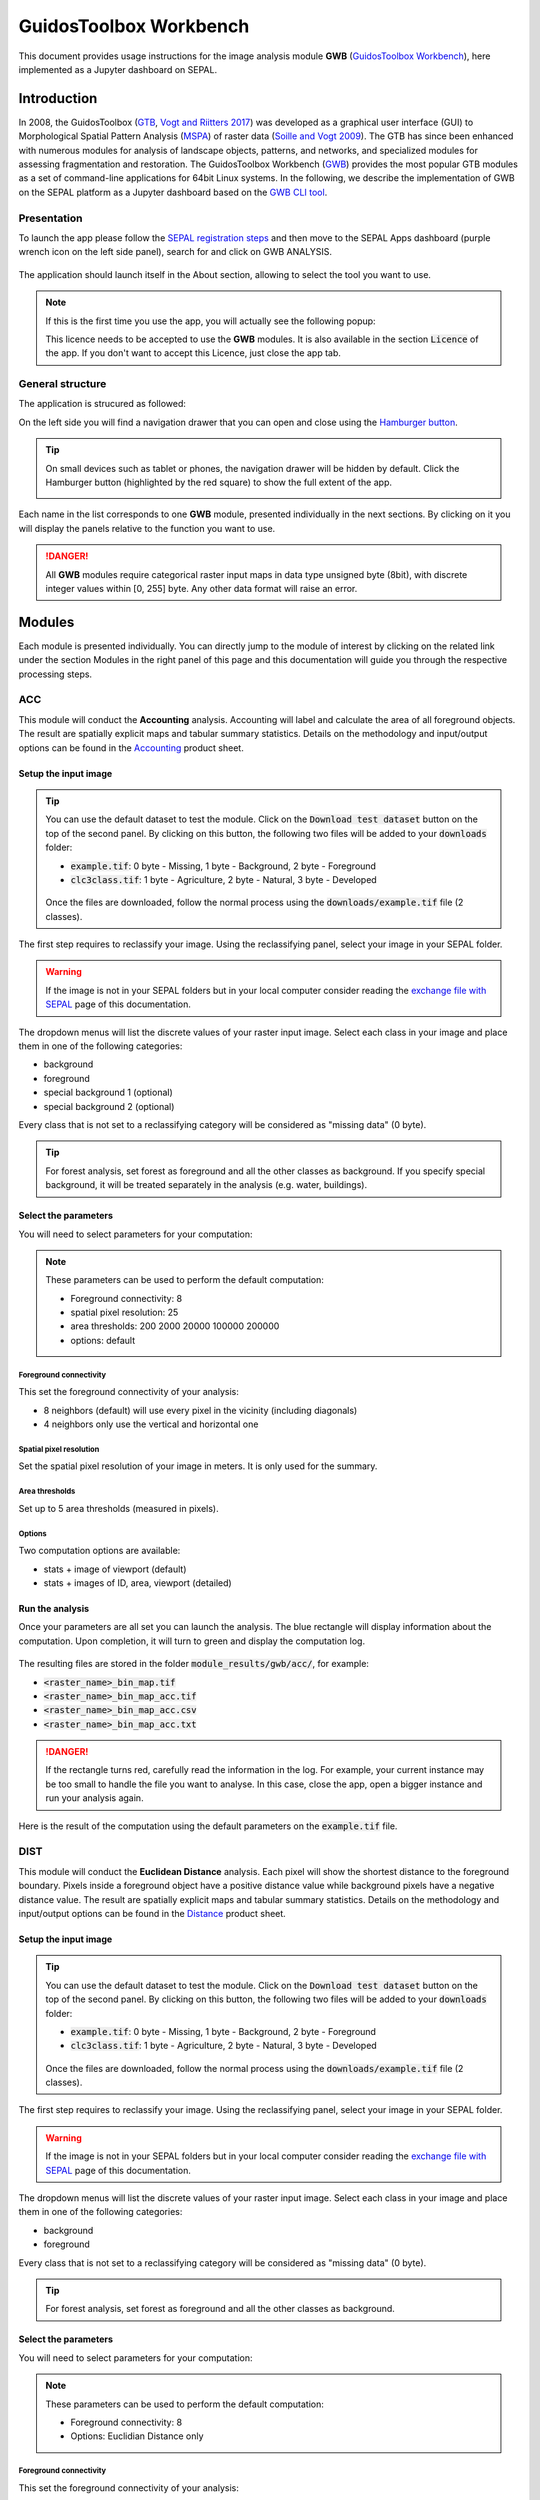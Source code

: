 GuidosToolbox Workbench
=======================

This document provides usage instructions for the image analysis module **GWB** (`GuidosToolbox Workbench <https://forest.jrc.ec.europa.eu/en/activities/lpa/gwb/>`_), here implemented as a Jupyter dashboard on SEPAL. 

Introduction
------------

In 2008, the GuidosToolbox (`GTB <https://forest.jrc.ec.europa.eu/en/activities/lpa/gtb/>`_, `Vogt and Riitters 2017 <https://doi.org/10.1080/22797254.2017.1330650>`_) was developed as a graphical user interface (GUI) to Morphological Spatial Pattern Analysis (`MSPA <https://forest.jrc.ec.europa.eu/en/activities/lpa/mspa/>`_) of raster data (`Soille and Vogt 2009 <https://doi.org/10.1016/j.patrec.2008.10.015>`_). The GTB has since been enhanced with numerous modules for analysis of landscape objects, patterns, and networks, and specialized modules for assessing fragmentation and restoration. The GuidosToolbox Workbench (`GWB <https://forest.jrc.ec.europa.eu/en/activities/lpa/gwb/>`_) provides the most popular GTB modules as a set of command-line applications for 64bit Linux systems. In the following, we describe the implementation of GWB on the SEPAL platform as a Jupyter dashboard based on the `GWB CLI tool <https://docs.sepal.io/en/latest/cli/gwb.html>`_. 

Presentation
^^^^^^^^^^^^

To launch the app please follow the `SEPAL registration steps <https://docs.sepal.io/en/latest/setup/register.html>`_ and then move to the SEPAL Apps dashboard (purple wrench icon on the left side panel), search for and click on GWB ANALYSIS.

.. figure:: https://raw.githubusercontent.com/12rambau/gwb/master/doc/img/dashboard.png
    :alt: SEPAL dashboard 
    
The application should launch itself in the About section, allowing to select the tool you want to use. 

.. note::
    
    If this is the first time you use the app, you will actually see the following popup:
    
    .. image:: https://raw.githubusercontent.com/12rambau/gwb/master/doc/img/licence.png
        :alt: licence
        
    This licence needs to be accepted to use the **GWB** modules. It is also available in the section :code:`Licence` of the app. 
    If you don't want to accept this Licence, just close the app tab.

General structure
^^^^^^^^^^^^^^^^^

The application is strucured as followed: 

On the left side you will find a navigation drawer that you can open and close using the `Hamburger button <https://en.wikipedia.org/wiki/Hamburger_button>`_.

.. tip:: 

    On small devices such as tablet or phones, the navigation drawer will be hidden by default. Click the Hamburger button (highlighted by the red square) to show the full extent of the app. 
    
    .. image:: https://raw.githubusercontent.com/12rambau/gwb/master/doc/img/small_device_without_menu.png
        :alt: small screen without drawer
        :width: 40%
        
    .. image:: https://raw.githubusercontent.com/12rambau/gwb/master/doc/img/small_device_with_menu.png
        :alt: small screen with drawer
        :width: 40%
        
Each name in the list corresponds to one **GWB** module, presented individually in the next sections. By clicking on it you will display the panels relative to the function you want to use. 

.. figure:: https://raw.githubusercontent.com/12rambau/gwb/master/doc/img/landing.png
    :alt: presentation of the structure

.. danger:: 

    All **GWB** modules require categorical raster input maps in data type unsigned byte (8bit), with discrete integer values within [0, 255] byte. Any other data format will raise an error.

Modules
-------

Each module is presented individually. You can directly jump to the module of interest by clicking on the related link under the section Modules in the right panel of this page and this documentation will guide you through the respective processing steps.

ACC
^^^

This module will conduct the **Accounting** analysis. Accounting will label and calculate the area of all foreground objects. The result are spatially explicit maps and tabular summary statistics. Details on the methodology and input/output options can be found in the `Accounting <https://ies-ows.jrc.ec.europa.eu/gtb/GTB/psheets/GTB-Objects-Accounting.pdf>`_ product sheet.

Setup the input image
"""""""""""""""""""""

.. tip::

    You can use the default dataset to test the module. Click on the :code:`Download test dataset` button on the top of the second panel. By clicking on this button, the following two files will be added to your :code:`downloads` folder:
    
    -   :code:`example.tif`: 0 byte - Missing, 1 byte - Background, 2 byte - Foreground
    -   :code:`clc3class.tif`: 1 byte - Agriculture, 2 byte - Natural, 3 byte - Developed
    
    .. figure::  https://raw.githubusercontent.com/12rambau/gwb/master/doc/img/test_dataset.png
        :alt: download sample dataset
        
    
    Once the files are downloaded, follow the normal process using the :code:`downloads/example.tif` file (2 classes).
    
The first step requires to reclassify your image. Using the reclassifying panel, select your image in your SEPAL folder.

.. warning:: 

    If the image is not in your SEPAL folders but in your local computer consider reading the `exchange file with SEPAL <https://docs.sepal.io/en/latest/setup/filezilla.html>`_ page of this documentation.
    
The dropdown menus will list the discrete values of your raster input image. Select each class in your image and place them in one of the following categories: 

-   background
-   foreground
-   special background 1 (optional)
-   special background 2 (optional)

Every class that is not set to a reclassifying category will be considered as "missing data" (0 byte).

.. figure:: https://raw.githubusercontent.com/12rambau/gwb/master/doc/img/4_classes.png
    :alt: upload 4 classes

.. tip::

    For forest analysis, set forest as foreground and all the other classes as background. If you specify special background, it will be treated separately in the analysis (e.g. water, buildings).
    
Select the parameters
"""""""""""""""""""""
You will need to select parameters for your computation: 

.. figure:: https://raw.githubusercontent.com/12rambau/gwb/master/doc/img/acc_params.png
    :alt: acc params
    
.. note::

    These parameters can be used to perform the default computation:
    
    -   Foreground connectivity: 8
    -   spatial pixel resolution: 25
    -   area thresholds: 200 2000 20000 100000 200000
    -   options: default

Foreground connectivity
#######################

This set the foreground connectivity of your analysis: 

-   8 neighbors (default) will use every pixel in the vicinity (including diagonals)
-   4 neighbors only use the vertical and horizontal one

.. figure:: https://raw.githubusercontent.com/12rambau/gwb/master/doc/img/connectivity.png
    :alt: connectivity image
    :width: 50%
    
Spatial pixel resolution
########################

Set the spatial pixel resolution of your image in meters. It is only used for the summary.

Area thresholds
###############

Set up to 5 area thresholds (measured in pixels). 

Options
#######

Two computation options are available: 

-   stats + image of viewport (default)
-   stats + images of ID, area, viewport (detailed)

Run the analysis
""""""""""""""""

Once your parameters are all set you can launch the analysis. The blue rectangle will display information about the computation. Upon completion, it will turn to green and display the computation log. 

.. figure:: https://raw.githubusercontent.com/12rambau/gwb/master/doc/img/acc_results.png
    :alt: information logs

The resulting files are stored in the folder :code:`module_results/gwb/acc/`, for example:

-   :code:`<raster_name>_bin_map.tif`
-   :code:`<raster_name>_bin_map_acc.tif`
-   :code:`<raster_name>_bin_map_acc.csv`
-   :code:`<raster_name>_bin_map_acc.txt`

.. danger::

    If the rectangle turns red, carefully read the information in the log. For example, your current instance may be too small to handle the file you want to analyse. In this case, close the app, open a bigger instance and run your analysis again.
    
Here is the result of the computation using the default parameters on the :code:`example.tif` file.

.. figure:: https://raw.githubusercontent.com/openforis/sepal-doc/master/docs/source/img/cli/gwb/example_acc.tif
    :width: 50%
    :align: center


DIST
^^^^

This module will conduct the **Euclidean Distance** analysis. Each pixel will show the shortest distance to the foreground boundary. Pixels inside a foreground object have a positive distance value while background pixels have a negative distance value. The result are spatially explicit maps and tabular summary statistics.
Details on the methodology and input/output options can be found in the `Distance <https://ies-ows.jrc.ec.europa.eu/gtb/GTB/psheets/GTB-Distance-Euclidean.pdf>`_ product sheet.

Setup the input image
"""""""""""""""""""""

.. tip::

    You can use the default dataset to test the module. Click on the :code:`Download test dataset` button on the top of the second panel. By clicking on this button, the following two files will be added to your :code:`downloads` folder:
        
    -   :code:`example.tif`: 0 byte - Missing, 1 byte - Background, 2 byte - Foreground
    -   :code:`clc3class.tif`: 1 byte - Agriculture, 2 byte - Natural, 3 byte - Developed
    
    .. figure::  https://raw.githubusercontent.com/12rambau/gwb/master/doc/img/test_dataset.png
        :alt: download sample dataset
        
    
    Once the files are downloaded, follow the normal process using the :code:`downloads/example.tif` file (2 classes).
    
The first step requires to reclassify your image. Using the reclassifying panel, select your image in your SEPAL folder.

.. warning:: 

    If the image is not in your SEPAL folders but in your local computer consider reading the `exchange file with SEPAL <https://docs.sepal.io/en/latest/setup/filezilla.html>`_ page of this documentation.
    
The dropdown menus will list the discrete values of your raster input image. Select each class in your image and place them in one of the following categories: 

-   background
-   foreground

Every class that is not set to a reclassifying category will be considered as "missing data" (0 byte).

.. figure:: https://raw.githubusercontent.com/12rambau/gwb/master/doc/img/2_classes.png
    :alt: upload 2 classes

.. tip::

    For forest analysis, set forest as foreground and all the other classes as background.
    
Select the parameters
"""""""""""""""""""""
You will need to select parameters for your computation: 

.. figure:: https://raw.githubusercontent.com/12rambau/gwb/master/doc/img/dist_params.png
    :alt: dist params
    
.. note::

    These parameters can be used to perform the default computation:
    
    -   Foreground connectivity: 8
    -   Options: Euclidian Distance only

Foreground connectivity
#######################

This set the foreground connectivity of your analysis: 

-   8 neighbors (default) will use every pixel in the vicinity (including diagonals)
-   4 neighbors only use the vertical and horizontal one

.. figure:: https://raw.githubusercontent.com/12rambau/gwb/master/doc/img/connectivity.png
    :alt: connectivity image
    :width: 50%

Options
#######

Two computation options are available: 

-   compute the Euclidian Distance only
-   compute the Euclidian Distance and the Hysometric Curve


Run the analysis
""""""""""""""""

Once your parameters are all set you can launch the analysis. The blue rectangle will display information about the computation. Upon completion, it will turn to green and display the computation log. 

.. figure:: https://raw.githubusercontent.com/12rambau/gwb/master/doc/img/dist_results.png
    :alt: information logs

The resulting files are stored in the folder :code:`module_results/gwb/dist/`, for example:

-   :code:`<raster_name>_bin_map.tif`
-   :code:`<raster_name>_bin_map_dist.tif`
-   :code:`<raster_name>_bin_map_dist.txt`
-   :code:`<raster_name>_bin_map_dist_hist.png`
-   :code:`<raster_name>_bin_map_dist_viewport.tif`

.. danger::

    If the rectangle turns red, carefully read the information in the log. For example, your current instance may be too small to handle the file you want to analyse. In this case, close the app, open a bigger instance and run your analysis again.
    
Here is the result of the computation using the default parameters on the :code:`example.tif` file.
    
.. image:: https://raw.githubusercontent.com/openforis/sepal-doc/master/docs/source/img/cli/gwb/example_dist_hmc.png
    :width: 49%

.. image:: https://raw.githubusercontent.com/openforis/sepal-doc/master/docs/source/img/cli/gwb/example_dist.tif
    :width: 49%

FAD
^^^

This module will conduct the **fragmentation** analysis at **five fixed observation scales**. Because forest fragmentation is scale-dependent, fragmentation is reported at five observation scales, which allows different observers to make their own choice about scales and threshold of concern. The change of fragmentation across different observation scales provides additional interesting information. Fragmentation is measured by determining the Forest Area Density (**FAD**) within a shifting, local neighborhood. It can be measured at pixel or patch level. The result are spatially explicit maps and tabular summary statistics. Details on the methodology and input/output options can be found in the `Fragmentation <https://ies-ows.jrc.ec.europa.eu/gtb/GTB/psheets/GTB-Fragmentation-FADFOS.pdf>`_ product sheet.

Setup the input image
"""""""""""""""""""""

.. tip::

    You can use the default dataset to test the module. Click on the :code:`Download test dataset` button on the top of the second panel. By clicking on this button, the following two files will be added to your :code:`downloads` folder:
        
    -   :code:`example.tif`: 0 byte - Missing, 1 byte - Background, 2 byte - Foreground
    -   :code:`clc3class.tif`: 1 byte - Agriculture, 2 byte - Natural, 3 byte - Developed
    
    .. figure::  https://raw.githubusercontent.com/12rambau/gwb/master/doc/img/test_dataset.png
        :alt: download sample dataset
        
    
    Once the files are downloaded, follow the normal process using the :code:`downloads/example.tif` file (2 classes).
    
The first step requires to reclassify your image. Using the reclassifying panel, select your image in your SEPAL folder.

.. warning:: 

    If the image is not in your SEPAL folders but in your local computer consider reading the `exchange file with SEPAL <https://docs.sepal.io/en/latest/setup/filezilla.html>`_ page of this documentation.
    
The dropdown menus will list the discrete values of your raster input image. Select each class in your image and place them in one of the following categories: 

-   background
-   foreground
-   special background 1 (optional)
-   special background 2 (optional)

Every class that is not set to a reclassifying category will be considered as "missing data" (0 byte).

.. figure:: https://raw.githubusercontent.com/12rambau/gwb/master/doc/img/4_classes.png
    :alt: upload 4 classes

.. tip::

    For forest analysis, set forest as foreground and all the other classes as background. If you specify special background, it will be treated separately in the analysis (e.g. water, buildings).

.. warning::

    The special background 2 is the non-fragmenting background (optional), see the `Fragmentation <https://ies-ows.jrc.ec.europa.eu/gtb/GTB/psheets/GTB-Fragmentation-FADFOS.pdf>`_ product sheet for details.

    
Select the parameters
"""""""""""""""""""""
You will need to select parameters for your computation: 

.. figure:: https://raw.githubusercontent.com/12rambau/gwb/master/doc/img/fad_params.png
    :alt: acc params
    
.. note::

    These parameters can be used to perform the default computation:
    
    -   Foreground connectivity: 8
    -   Computation precision: float-precision
    -   Options: per-pixel density, color-coded into 6 fragmentation classes (FAD)

Foreground connectivity
#######################

This sets the foreground connectivity of your analysis: 

-   8 neighbors (default) will use every pixel in the vicinity (including diagonals)
-   4 neighbors only use the vertical and horizontal one

.. figure:: https://raw.githubusercontent.com/12rambau/gwb/master/doc/img/connectivity.png
    :alt: connectivity image
    :width: 50%
    
Computation precision
######################

Set the precision used to compute your image. Float precision (default) will give more accurate results compared to rounded byte but will also take more computing resources and disk space.

Options
#######

Three computation options are available: 

-   FAD: per-pixel density, color-coded into 6 fragmentation classes
-   FAD-APP2: average per-patch density, color-coded into 2 classes
-   FAD-APP5: average per-patch density, color-coded into 5 classes

Run the analysis
""""""""""""""""

Once your parameters are all set you can launch the analysis. The blue rectangle will display information about the computation. Upon completion, it will turn to green and display the computation log. 

.. figure:: https://raw.githubusercontent.com/12rambau/gwb/master/doc/img/fad_results.png
    :alt: information logs

The resulting files are stored in the folder :code:`module_results/gwb/fad/`, for example:

-   :code:`<raster_name>_bin_map.tif`
-   :code:`<raster_name>_bin_map_fad_<class_number>.tif`
-   :code:`<raster_name>_bin_map_fad_barplot.png`
-   :code:`<raster_name>_bin_map_fad_mscale.csv` 
-   :code:`<raster_name>_bin_map_fad_mscale.tif`
-   :code:`<raster_name>_bin_map_fad_mscale.txt`
-   :code:`<raster_name>_bin_map_fad_mscale.sav`

.. danger::

    If the rectangle turns red, carefully read the information in the log. For example, your current instance may be too small to handle the file you want to analyse. In this case, close the app, open a bigger instance and run your analysis again.
    
Here is the result of the computation using the default parameters on the :code:`example.tif` file.
    
.. image:: https://raw.githubusercontent.com/openforis/sepal-doc/master/docs/source/img/cli/gwb/example_fad_barplot.png
    :width: 49%

.. image:: https://raw.githubusercontent.com/openforis/sepal-doc/master/docs/source/img/cli/gwb/example_fad_mscale.tif
    :width: 49%

FRAG
^^^^

This module will conduct the **fragmentation** analysis at a **user-selected observation scale**. This module and its option are similar to :code:`fad` but allow the user to specify a single (or multiple) specific observation scale. The result are spatially explicit maps and tabular summary statistics. Details on the methodology and input/output options can be found in the `Fragmentation <https://ies-ows.jrc.ec.europa.eu/gtb/GTB/psheets/GTB-Fragmentation-FADFOS.pdf>`_ product sheet.

Setup the input image
"""""""""""""""""""""

.. tip::

    You can use the default dataset to test the module. Click on the :code:`Download test dataset` button on the top of the second panel. By clicking on this button, the following two files will be added to your :code:`downloads` folder:
        
    -   :code:`example.tif`: 0 byte - Missing, 1 byte - Background, 2 byte - Foreground
    -   :code:`clc3class.tif`: 1 byte - Agriculture, 2 byte - Natural, 3 byte - Developed
    
    .. figure::  https://raw.githubusercontent.com/12rambau/gwb/master/doc/img/test_dataset.png
        :alt: download sample dataset
        
    
    Once the files are downloaded, follow the normal process using the :code:`downloads/example.tif` file (2 classes).
    
The first step requires to reclassify your image. Using the reclassifying panel, select your image in your SEPAL folder.

.. warning:: 

    If the image is not in your SEPAL folders but in your local computer consider reading the `exchange file with SEPAL <https://docs.sepal.io/en/latest/setup/filezilla.html>`_ page of this documentation.
    
The dropdown menus will list the discrete values of your raster input image. Select each class in your image and place them in one of the following categories: 

-   background
-   foreground
-   special background 1 (optional)
-   special background 2 (optional)

Every class that is not set to a reclassifying category will be considered as "missing data" (0 byte).

.. figure:: https://raw.githubusercontent.com/12rambau/gwb/master/doc/img/4_classes.png
    :alt: upload 4 classes

.. tip::

    For forest analysis, set forest as foreground and all the other classes as background. If you specify special background, it will be treated separately in the analysis (e.g. water, buildings).
    
.. warning::

    The special background 2 is the non-fragmenting background (optional), see the `Fragmentation <https://ies-ows.jrc.ec.europa.eu/gtb/GTB/psheets/GTB-Fragmentation-FADFOS.pdf>`_ product sheet for details.
    
Select the parameters
"""""""""""""""""""""

You will need to select parameters for your computation: 

.. figure:: https://raw.githubusercontent.com/12rambau/gwb/master/doc/img/frag_params.png
    :alt: acc params
    
.. note::

    These parameters can be used to perform the default computation:
    
    -   Foreground connectivity: 8
    -   Spatial pixel resolution: 25
    -   Computation precision: float-precision
    -   Windows size: 23
    -   Options: average per-patch density, color-coded into 2 classes (FAD-APP2)

Foreground connectivity
#######################

This sets the foreground connectivity of your analysis: 

-   8 neighbors (default) will use every pixel in the vicinity (including diagonals)
-   4 neighbors only use the vertical and horizontal one

.. figure:: https://raw.githubusercontent.com/12rambau/gwb/master/doc/img/connectivity.png
    :alt: connectivity image
    :width: 50%
    
Spatial pixel resolution
########################

Set the spatial pixel resolution of your image in meters. Only use for the summary.

Window size
###########

Set up to 10 observation windows sizes (in pixels).

Options
#######

Three computation options are available: 

-   FAD: per-pixel density, color-coded into 6 fragmentation classes
-   FAD-APP2: average per-patch density, color-coded into 2 classes
-   FAD-APP5: average per-patch density, color-coded into 5 classes

Run the analysis
""""""""""""""""

Once your parameters are all set you can launch the analysis. The blue rectangle will display information about the computation. Upon completion, it will turn to green and display the computation log. 

.. figure:: https://raw.githubusercontent.com/12rambau/gwb/master/doc/img/frag_results.png
    :alt: information logs

The resulting files are stored in the folder :code:`module_results/gwb/frag/`, for example:

-   :code:`<raster_name>_bin_map.tif`
-   :code:`<raster_name>_bin_map_frag_fad-<option>_<class>.tif`
-   :code:`<raster_name>_bin_map_frag.csv`
-   :code:`<raster_name>_bin_map_frag.txt`
-   :code:`<raster_name>_bin_map_frag.tif`

.. danger::

    If the rectangle turns red, carefully read the information in the log. For example, your current instance may be too small to handle the file you want to analyse. In this case, close the app, open a bigger instance and run your analysis again.
    
Here is the result of the computation using the FAD-APP2 option on the :code:`example.tif` file.
    
.. figure:: https://raw.githubusercontent.com/openforis/sepal-doc/master/docs/source/img/cli/gwb/example_fad-app2_23.tif
    :width: 50%

LM
^^

This module will conduct the **Landscape Mosaic** analysis at a **user-selected observation scale**. The Landscape Mosaic measures land cover heterogeneity, or human influence, in a tri-polar classification of a location accounting for the relative contributions of the three land cover types **Agriculture**, **Natural**, **Developed** in the area surrounding that location. The result are spatially explicit maps and tabular summary statistics. Details on the methodology and input/output options can be found in the `Landscape Mosaic <https://ies-ows.jrc.ec.europa.eu/gtb/GTB/psheets/GTB-Pattern-LM.pdf>`_ product sheet.

Setup the input image
"""""""""""""""""""""

.. tip::

    You can use the default dataset to test the module. Click on the :code:`Download test dataset` button on the top of the second panel. By clicking on this button, the following two files will be added to your :code:`downloads` folder:
        
    -   :code:`example.tif`: 0 byte - Missing, 1 byte - Background, 2 byte - Foreground
    -   :code:`clc3class.tif`: 1 byte - Agriculture, 2 byte - Natural, 3 byte - Developed
    
    .. figure::  https://raw.githubusercontent.com/12rambau/gwb/master/doc/img/test_dataset.png
        :alt: download sample dataset
        
    
    Once the files are downloaded, follow the normal process using the :code:`downloads/clc3class.tif` file (3 classes).
    
The first step requires to reclassify your image. Using the reclassifying panel, select your image in your SEPAL folder.

.. warning:: 

    If the image is not in your SEPAL folders but in your local computer consider reading the `exchange file with SEPAL <https://docs.sepal.io/en/latest/setup/filezilla.html>`_ page of this documentation.
    
The dropdown menus will list the discrete values of your raster input image. Select each class in your image and place them in one of the following categories: 

-   dominant land cover 1 (Agriculture)
-   dominant land cover 2 (Natural)
-   dominant land cover 3 (Developed)

Every class that is not set to a reclassifying category will be considered as "missing data" (0 byte).

.. figure:: https://raw.githubusercontent.com/12rambau/gwb/master/doc/img/3_classes.png
    :alt: upload 3 classes
    
Select the parameters
"""""""""""""""""""""

You will need to select parameters for your computation: 

.. figure:: https://raw.githubusercontent.com/12rambau/gwb/master/doc/img/lm_params.png
    :alt: lm params
    
.. note::

    This parameter can be used to perform the default computation:
    
    -   window size: 23

Window size
###########

Set the square window size (in pixels). It should be an odd number in [3, 5, ...501].
with :math:`kdim` being the window size, which is related to the observation scale by the following formula: 

.. math::

    obs_scale = (pixres * kdim)^2 / 10000
    
with

-   :math:`obs_scale` in hectare
-   :math:`pixres` in meters
-   :math:`kdim` in pixels

Run the analysis
""""""""""""""""

Once your parameters are all set you can launch the analysis. The blue rectangle will display information about the computation. Upon completion, it will turn to green and display the computation log. 

.. figure:: https://raw.githubusercontent.com/12rambau/gwb/master/doc/img/lm_results.png
    :alt: information logs

The resulting files are stored in the folder :code:`module_results/gwb/lm/`, for example:

-   :code:`<raster_name>_bin_map.tif`
-   :code:`<raster_name>_bin_map_lm_23.tif`
-   :code:`<raster_name>_bin_map_lm_23_103class.tif`
-   :code:`<raster_name>_bin_map_heatmap.csv`
-   :code:`<raster_name>_bin_map_heatmap.png`
-   :code:`<raster_name>_bin_map_heatmap.sav`
-   :code:`heatmap_legend.png`
-   :code:`lm103class_legend.png`

.. danger::

    If the rectangle turns red, carefully read the information in the log. For example, your current instance may be too small to handle the file you want to analyse. In this case, close the app, open a bigger instance and run your analysis again.
    
Here is the result of the computation using the default parameters on the :code:`clc3classes.tif` file.
    
.. image:: https://raw.githubusercontent.com/openforis/sepal-doc/master/docs/source/img/cli/gwb/lm103class_legend.png
    :width: 49%

.. image:: https://raw.githubusercontent.com/openforis/sepal-doc/master/docs/source/img/cli/gwb/clc3class_lm_23.tif
    :width: 49%

MSPA
^^^^

This module will conduct the **Morphological Spatial Pattern Analysis**. `MSPA <https://forest.jrc.ec.europa.eu/en/activities/lpa/mspa/>`_ analyses shape and connectivity and conducts a segmentation of foreground patches in up to 25 feature classes. The result are spatially explicit maps and tabular summary statistics. Details on the methodology and input/output options can be found in the `Morphology <https://ies-ows.jrc.ec.europa.eu/gtb/GTB/psheets/GTB-Pattern-Morphology.pdf>`_ product sheet.

Setup the input image
"""""""""""""""""""""

.. tip::

    You can use the default dataset to test the module. Click on the :code:`Download test dataset` button on the top of the second panel. By clicking on this button, the following two files will be added to your :code:`downloads` folder:
        
    -   :code:`example.tif`: 0 byte - Missing, 1 byte - Background, 2 byte - Foreground
    -   :code:`clc3class.tif`: 1 byte - Agriculture, 2 byte - Natural, 3 byte - Developed
    
    .. figure::  https://raw.githubusercontent.com/12rambau/gwb/master/doc/img/test_dataset.png
        :alt: download sample dataset
        
    
    Once the files are downloaded, follow the normal process using the :code:`downloads/example.tif` file (2 classes).
    
The first step requires to reclassify your image. Using the reclassifying panel, select your image in your SEPAL folder.

.. warning:: 

    If the image is not in your SEPAL folders but in your local computer consider reading the `exchange file with SEPAL <https://docs.sepal.io/en/latest/setup/filezilla.html>`_ page of this documentation.
    
The dropdown menus will list the discrete values of your raster input image. Select each class in your image and place them in one of the following categories: 

-   background
-   foreground

Every class that is not set to a reclassifying category will be considered as "missing data" (0 byte).

.. figure:: https://raw.githubusercontent.com/12rambau/gwb/master/doc/img/2_classes.png
    :alt: upload 2 classes

.. tip::

    For forest analysis, set forest as foreground and all the other classes as background.
    
Select the parameters
"""""""""""""""""""""
You will need to select parameters for your computation: 

.. figure:: https://raw.githubusercontent.com/12rambau/gwb/master/doc/img/mspa_params.png
    :alt: mspa params
    
.. note::

    These parameters can be used to perform the default computation:
    
    -   Foreground connectivity: 8 (default)
    -   Edge width: 1
    -   Transition: True
    -   Intext: True

Foreground connectivity
#######################

This sets the foreground connectivity of your analysis: 

-   8 neighbors (default) will use every pixel in the vicinity (including diagonals)
-   4 neighbors only use the vertical and horizontal one

.. figure:: https://raw.githubusercontent.com/12rambau/gwb/master/doc/img/connectivity.png
    :alt: connectivity image
    :width: 50%
    
Edge width
##########

Define the width (measured in pixels) of the Core-boundaries (Edges and Perforations).

Transition
###########

Select if you want to show transition pixels, where connecting pathways go through edges/perforations (transition=1 (true), default) or not (transition=0).

Intext
######

Select if you want to distinguish MSPA classes and Holes laying within Core objects (intext=1 (true), default) or not (intext=0).

Run the analysis
""""""""""""""""

Once your parameters are all set you can launch the analysis. The blue rectangle will display information about the computation. Upon completion, it will turn to green and display the computation log. 

.. figure:: https://raw.githubusercontent.com/12rambau/gwb/master/doc/img/mspa_results.png
    :alt: information logs

The resulting files are stored in the folder :code:`module_results/gwb/mspa/`, for example:

-   :code:`<raster_name>_bin_map.tif`
-   :code:`<raster_name>_bin_map_<4 params>.tif`
-   :code:`<raster_name>_bin_map_<4 params>.txt`

.. danger::

    If the rectangle turns red, carefully read the information in the log. For example, your current instance may be too small to handle the file you want to analyse. In this case, close the app, open a bigger instance and run your analysis again.
    
Here is the result of the computation using the default parameters on the :code:`example.tif` file.
    
.. image:: https://raw.githubusercontent.com/openforis/sepal-doc/master/docs/source/img/cli/gwb/mspalegend.gif
    :width: 49%

.. image:: https://raw.githubusercontent.com/openforis/sepal-doc/master/docs/source/img/cli/gwb/example_8_1_1_1.tif
    :width: 49%

P223
^^^^

This module will conduct the **Density** (P2), **Contagion** (P22) or **Adjacency** (P23) analysis of foreground (**FG**) objects at a user-selected observation scale (`Riitters et al. (2000) <https://www.srs.fs.usda.gov/pubs/ja/ja_riitters006.pdf>`_). The result are spatially explicit maps and tabular summary statistics. The classification is determined by measurements of forest amount (P2) and connectivity (P22) within the neighborhood that is centered on a subject forest pixel. P2 is the probability that a pixel in the neighborhood is forest, and P22 is the probability that a pixel next to a forest pixel is also forest.

Setup the input image
"""""""""""""""""""""

.. tip::

    You can use the default dataset to test the module. Click on the :code:`Download test dataset` button on the top of the second panel. By clicking on this button, the following two files will be added to your :code:`downloads` folder:
        
    -   :code:`example.tif`: 0 byte - Missing, 1 byte - Background, 2 byte - Foreground
    -   :code:`clc3class.tif`: 1 byte - Agriculture, 2 byte - Natural, 3 byte - Developed
    
    .. figure::  https://raw.githubusercontent.com/12rambau/gwb/master/doc/img/test_dataset.png
        :alt: download sample dataset
        
    
    Once the files are downloaded, follow the normal process using the :code:`downloads/example.tif` file (2 classes).
    
The first step requires to reclassify your image. Using the reclassifying panel, select your image in your SEPAL folder.

.. warning:: 

    If the image is not in your SEPAL folders but in your local computer consider reading the `exchange file with SEPAL <https://docs.sepal.io/en/latest/setup/filezilla.html>`_ page of this documentation.
    
The dropdown menus will list the discrete values of your raster input image. Select each class in your image and place them in one of the following categories: 

-   background
-   foreground
-   special background (for P23 only)

Every class that is not set to a reclassifying category will be considered as "missing data" (0 byte).

.. figure:: https://raw.githubusercontent.com/12rambau/gwb/master/doc/img/p223_classes.png
    :alt: upload 3 classes

.. tip::

    For forest analysis, set forest as foreground and all the other classes as background. If you specify special background, it will be treated separately in the analysis (e.g. water, buildings)
    
Select the parameters
"""""""""""""""""""""

You will need to select parameters for your computation: 

.. figure:: https://raw.githubusercontent.com/12rambau/gwb/master/doc/img/p223_params.png
    :alt: p223 params
    
.. note::

    These parameters can be used to perform the default computation:
    
    -   Window size: 27
    -   Computation precision: Float (default)
    -   Algorithm: FG-Density
    
Window size
###########

Set the square window size (in pixels) It should be an odd number in [3, 5, ...501] with :math:`kdim` being related to the observation scale by the following formula: 

.. math::

    obs_scale = (pixres * kdim)^2 / 10000
    
with 

- :math:`obs_scale` in hectare
- :math:`pixres` in meters
- :math:`kdim` in pixels

Computation precision
######################

Set the precision used to compute your image. Float precision (default) will give more accurate results compared to rounded byte but will also take more computing resources and disk space.

Algorithm
#########

The P223 module can run: **FG-Density** (P2), **FG-Contagion** (P22), or **FG-Adjacency** (P23)

P223 will provide a color-coded image showing [0,100]% for either **FG-Density**, **FG-Contagion**, or **FG-Adjacency** masked for the Foreground cover. Use the alternative options to obtain the original spatcon output without normalisation, masking, or color-coding.

.. tip::

    For original spatcon output **ONLY**:
    Missing values are coded as 0 (rounded byte), or -0.01 (float precision). For all output types, missing indicates the input window contained only missing pixels.

.. tip::

    For FG-Contagion and FG-Adjacency output **ONLY**, missing also indicates the input window contained no foreground pixels (there was no information about foreground edge).

For all output types, :math:`rounded byte = (float precision * 254) + 1`
    
You'll find the options displayed with the following names in the dropdown menu:

-   FG-Density   (FG-masked and normalised)
-   FG-Contagion (FG-masked and normalised)
-   FG-Adjacency (FG-masked and normalised)
-   FG-Density   (original spatcon output)
-   FG-Contagion (original spatcon output)
-   FG-Adjacency (original spatcon output)
-   FG-Shannon   (original spatcon output)
-   FG-SumD      (original spatcon output)

Run the analysis
""""""""""""""""

Once your parameters are all set you can launch the analysis. The blue rectangle will display information about the computation. Upon completion, it will turn to green and display the computation log. 

.. figure:: https://raw.githubusercontent.com/12rambau/gwb/master/doc/img/p223_results.png
    :alt: information logs

The resulting files are stored in the folder :code:`module_results/gwb/p223/`, for example:

-   :code:`<raster_name>_bin_map.tif`
-   :code:`<raster_name>_bin_map_p<option>_<window>.tif`
-   :code:`<raster_name>_bin_map_p<option>_<window>.txt`

.. danger::

    If the rectangle turns red, carefully read the information in the log. For example, your current instance may be too small to handle the file you want to analyse. In this case, close the app, open a bigger instance and run your analysis again.

Here is the result of the computation using the P2 (Foreground-Density) option on the :code:`example.tif` file.

.. figure:: https://raw.githubusercontent.com/openforis/sepal-doc/master/docs/source/img/cli/gwb/example_p2_27.tif
    :width: 50%

PARC
^^^^

This module will conduct the **parcellation** analysis. This module provides a statistical summary file (txt/csv- format) with details for each unique class found in the image as well as the full image content: class value, total number of objects, total area, degree of parcellation.
Details on the methodology and input/output options can be found in the `Parcellation <https://ies-ows.jrc.ec.europa.eu/gtb/GTB/psheets/GTB-Objects-Parcellation.pdf>`_ product sheet.

Setup the input image
"""""""""""""""""""""

.. tip::

    You can use the default dataset to test the module. Click on the :code:`Download test dataset` button on the top of the second panel. By clicking on this button, the following two files will be added to your :code:`downloads` folder:
        
    -   :code:`example.tif`: 0 byte - Missing, 1 byte - Background, 2 byte - Foreground
    -   :code:`clc3class.tif`: 1 byte - Agriculture, 2 byte - Natural, 3 byte - Developed
    
    .. figure::  https://raw.githubusercontent.com/12rambau/gwb/master/doc/img/test_dataset.png
        :alt: download sample dataset
        
    
    Once the files are downloaded, follow the normal process using the :code:`downloads/clc3classes.tif` file (3 classes).
    
The first step requires to select your image in your SEPAL folder. The image must be a categorical tif raster.

.. warning:: 

    If the image is not in your SEPAL folders but in your local computer consider reading the `exchange file with SEPAL <https://docs.sepal.io/en/latest/setup/filezilla.html>`_ page of this documentation.

.. figure:: https://raw.githubusercontent.com/12rambau/gwb/master/doc/img/0_classes.png
    :alt: upload 0 classes
    
Select the parameters
"""""""""""""""""""""
You will need to select parameters for your computation: 

.. figure:: https://raw.githubusercontent.com/12rambau/gwb/master/doc/img/parc_params.png
    :alt: parc params
    
.. note::

    This parameter can be used to perform the default computation:
    
    -   Foreground connectivity: 8

Foreground connectivity
#######################

This set the foreground connectivity of your analysis:

-   8 neighbors (default) will use every pixel in the vicinity (including diagonals)
-   4 neighbors only use the vertical and horizontal one

.. figure:: https://raw.githubusercontent.com/12rambau/gwb/master/doc/img/connectivity.png
    :alt: connectivity image
    :width: 50%

Run the analysis
""""""""""""""""

Once your parameters are all set you can launch the analysis. The blue rectangle will display information about the computation. Upon completion, it will turn to green and display the computation log. 

.. figure:: https://raw.githubusercontent.com/12rambau/gwb/master/doc/img/parc_results.png
    :alt: information logs

The resulting files are stored in the folder :code:`module_results/gwb/parc/`, for example:

-   :code:`<raster_name>_bin_map.tif`
-   :code:`<raster_name>_bin_map_parc.csv`
-   :code:`<raster_name>_bin_map_parc.txt`


.. danger::

    If the rectangle turns red, carefully read the information in the log. For example, your current instance may be too small to handle the file you want to analyse. In this case, close the app, open a bigger instance and run your analysis again.

Here is the result of the computation using the default parameters on the :code:`clc3classes.tif` file.

.. csv-table::
    :header: Class, Value, Count, Area[pixels], APS, AWAPS, AWAPS/data, DIVISION, PARC[%]

    1,1,45,2.44893e+06,54420.7,2.07660e+06,1.27136e+06,0.152039,1.19374
    2,2,164,957879.,5840.73,82557.6,19770.0,0.913812,17.7426
    3,3,212,593190.,2798.07,128177.,19008.4,0.783919,11.0897
    8-connected Parcels:, ,421, 4000000,9501.19, ,1310139.4,0.672465,8.07904

RSS
^^^

This module will conduct the **Restoration Status Summary analysis**. It will calculate key attributes of the current network status, composed of foreground (forest) patches and it provides the normalized degree of network coherence. The result are tabular summary statistics. Details on the methodology and input/output options can be found in the `Restoration Planner <https://ies-ows.jrc.ec.europa.eu/gtb/GTB/psheets/GTB-RestorationPlanner.pdf>`_ product sheet.

Setup the input image
"""""""""""""""""""""

.. tip::

    You can use the default dataset to test the module. Click on the :code:`Download test dataset` button on the top of the second panel. By clicking on this button, the following two files will be added to your :code:`downloads` folder:
        
    -   :code:`example.tif`: 0 byte - Missing, 1 byte - Background, 2 byte - Foreground
    -   :code:`clc3class.tif`: 1 byte - Agriculture, 2 byte - Natural, 3 byte - Developed
    
    .. figure::  https://raw.githubusercontent.com/12rambau/gwb/master/doc/img/test_dataset.png
        :alt: download sample dataset
        
    
    Once the files are downloaded, follow the normal process using the :code:`downloads/example.tif` file (2 classes).
    
The first step requires to reclassify your image. Using the reclassifying panel, select your image in your SEPAL folder.

.. warning:: 

    If the image is not in your SEPAL folders but in your local computer consider reading the `exchange file with SEPAL <https://docs.sepal.io/en/latest/setup/filezilla.html>`_ page of this documentation.
    
The dropdown menus will list the discrete values of your raster input image. Select each class in your image and place them in one of the following categories: 

-   background
-   foreground

Every class that is not set to a reclassifying category will be considered as "missing data" (0 byte).

.. figure:: https://raw.githubusercontent.com/12rambau/gwb/master/doc/img/2_classes.png
    :alt: upload 2 classes

.. tip::

    For forest analysis, set forest as foreground and all the other classes as background.
    
Select the parameters
"""""""""""""""""""""
You will need to select parameters for your computation: 

.. figure:: https://raw.githubusercontent.com/12rambau/gwb/master/doc/img/rss_params.png
    :alt: rss params
    
.. note::

    This parameters can be used to perform the default computation:
    
    -   Foreground connectivity: 8

Foreground connectivity
#######################

This set the foreground connectivity of your analysis: 

-   8 neighbors (default) will use every pixel in the vicinity (including diagonals)
-   4 neighbors only use the vertical and horizontal one

.. figure:: https://raw.githubusercontent.com/12rambau/gwb/master/doc/img/connectivity.png
    :alt: connectivity image
    :width: 50%

Run the analysis
""""""""""""""""

Once your parameters are all set you can launch the analysis. The blue rectangle will display information about the computation. Upon completion, it will turn to green and display the computation log. 

.. figure:: https://raw.githubusercontent.com/12rambau/gwb/master/doc/img/rss_results.png
    :alt: information logs

The resulting files are stored in the folder :code:`module_results/gwb/rss/`, for example:

-   :code:`<raster_name>_bin_map.tif`
-   :code:`rss<connectivity>.txt`
-   :code:`rss<connectivity>.csv`

.. danger::

    If the rectangle turns red, carefully read the information in the log. For example, your current instance may be too small to handle the file you want to analyse. In this case, close the app, open a bigger instance and run your analysis again.

Here is the result of the computation using the default parameters on the :code:`example.tif` file.

.. csv-table::
    :header: FNAME, AREA, RAC[%], NR_OBJ, LARG_OBJ, APS, CNOA, ECA, COH[%]
    
    example_bin_map.tif,428490.00,42.860572,2850,214811,150.34737,311712,221292.76,51.644789

SPA
^^^

This module will conduct the **Simplified Pattern Analysis**. SPA analyses shape and conducts a segmentation of foreground patches into 2, 3, 5, or 6 feature classes. The result are spatially explicit maps and tabular summary statistics. :code:`GWB_SPA` is a simpler version of :code:`GWB_MSPA`. Details on the methodology and input/output options can be found in the `Morphology <https://ies-ows.jrc.ec.europa.eu/gtb/GTB/psheets/GTB-Pattern-Morphology.pdf>`_ product sheet.

Setup the input image
"""""""""""""""""""""

.. tip::

    You can use the default dataset to test the module. Click on the :code:`Download test dataset` button on the top of the second panel. By clicking on this button, the following two files will be added to your :code:`downloads` folder:
        
    -   :code:`example.tif`: 0 byte - Missing, 1 byte - Background, 2 byte - Foreground
    -   :code:`clc3class.tif`: 1 byte - Agriculture, 2 byte - Natural, 3 byte - Developed
    
    .. figure::  https://raw.githubusercontent.com/12rambau/gwb/master/doc/img/test_dataset.png
        :alt: download sample dataset
        
    
    Once the files are downloaded, follow the normal process using the :code:`downloads/example.tif` file (2 classes).
    
The first step requires to reclassify your image. Using the reclassifying panel, select your image in your SEPAL folder.

.. warning:: 

    If the image is not in your SEPAL folders but in your local computer consider reading the `exchange file with SEPAL <https://docs.sepal.io/en/latest/setup/filezilla.html>`_ page of this documentation.
    
The dropdown menus will list the discrete values of your raster input image. Select each class in your image and place them in one of the following categories: 

-   background
-   foreground

Every class that is not set to a reclassifying category will be considered as "missing data" (0 byte).

.. figure:: https://raw.githubusercontent.com/12rambau/gwb/master/doc/img/2_classes.png
    :alt: upload 2 classes

.. tip::

    For forest analysis, set forest as foreground and all the other classes as background.
    
Select the parameters
"""""""""""""""""""""

You will need to select parameters for your computation: 

.. figure:: https://raw.githubusercontent.com/12rambau/gwb/master/doc/img/spa_params.png
    :alt: spa params
    
.. note::

    This parameter can be used to perform the default computation:
    
    -   number of pattern classes: 2: Small & linear features (SLF), Coherent

Number of pattern classes
#########################

Set the number of pattern classes you want to compute:

-   2: Small & linear features (SLF), Coherent
-   3: Core, Core-Openings, Margin
-   5: Core, Core-Openings, Edge, Perforation, Margin
-   6: Core, Core-Openings, Edge, Perforation, Islet, Margin

Run the analysis
""""""""""""""""

Once your parameters are all set you can launch the analysis. The blue rectangle will display information about the computation. Upon completion, it will turn to green and display the computation log. 

.. figure:: https://raw.githubusercontent.com/12rambau/gwb/master/doc/img/spa_results.png
    :alt: information logs

The resulting files are stored in the folder :code:`module_results/gwb/spa/`, for example:

-   :code:`<raster_name>_bin_map.tif`
-   :code:`<raster_name>_bin_map_spa<number of classes>.tif`
-   :code:`<raster_name>_bin_map_spa<number of classes>.txt`

.. danger::

    If the rectangle turns red, carefully read the information in the log. For example, your current instance may be too small to handle the file you want to analyse. In this case, close the app, open a bigger instance and run your analysis again.

Here is the result of the computation using SPA2 (2 classes) on the :code:`example.tif` file.

.. figure:: https://raw.githubusercontent.com/openforis/sepal-doc/master/docs/source/img/cli/gwb/example_spa2.tif
    :width: 50%
